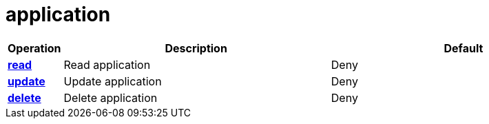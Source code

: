 = application

[cols="1s,5a,5a"]
|===
| Operation| Description | Default


| [#rbac-application-read]#<<rbac-application-read,read>>#
| Read application
| Deny


| [#rbac-application-update]#<<rbac-application-update,update>>#
| Update application
| Deny


| [#rbac-application-delete]#<<rbac-application-delete,delete>>#
| Delete application
| Deny


|===
